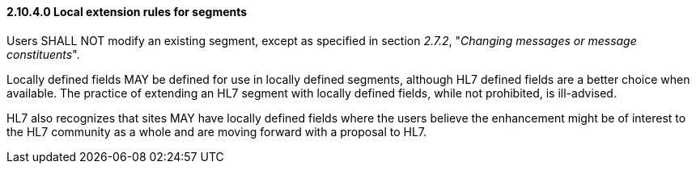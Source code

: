 ==== 2.10.4.0 Local extension rules for segments

Users SHALL NOT modify an existing segment, except as specified in section _2.7.2_, "_Changing messages or message constituents_".

Locally defined fields MAY be defined for use in locally defined segments, although HL7 defined fields are a better choice when available. The practice of extending an HL7 segment with locally defined fields, while not prohibited, is ill-advised.

HL7 also recognizes that sites MAY have locally defined fields where the users believe the enhancement might be of interest to the HL7 community as a whole and are moving forward with a proposal to HL7.

